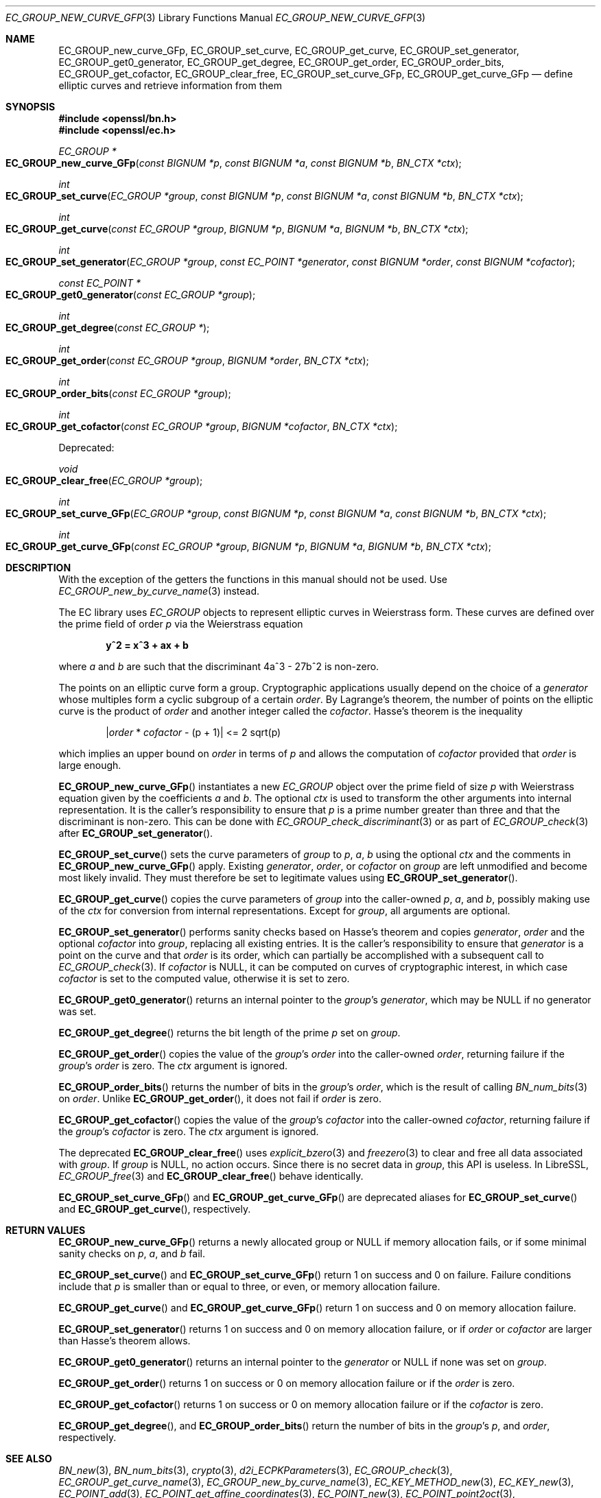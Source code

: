 .\" $OpenBSD: EC_GROUP_new_curve_GFp.3,v 1.3 2025/05/01 07:27:11 tb Exp $
.\"
.\" Copyright (c) 2025 Theo Buehler <tb@openbsd.org>
.\"
.\" Permission to use, copy, modify, and distribute this software for any
.\" purpose with or without fee is hereby granted, provided that the above
.\" copyright notice and this permission notice appear in all copies.
.\"
.\" THE SOFTWARE IS PROVIDED "AS IS" AND THE AUTHOR DISCLAIMS ALL WARRANTIES
.\" WITH REGARD TO THIS SOFTWARE INCLUDING ALL IMPLIED WARRANTIES OF
.\" MERCHANTABILITY AND FITNESS. IN NO EVENT SHALL THE AUTHOR BE LIABLE FOR
.\" ANY SPECIAL, DIRECT, INDIRECT, OR CONSEQUENTIAL DAMAGES OR ANY DAMAGES
.\" WHATSOEVER RESULTING FROM LOSS OF USE, DATA OR PROFITS, WHETHER IN AN
.\" ACTION OF CONTRACT, NEGLIGENCE OR OTHER TORTIOUS ACTION, ARISING OUT OF
.\" OR IN CONNECTION WITH THE USE OR PERFORMANCE OF THIS SOFTWARE.
.\"
.Dd $Mdocdate: May 1 2025 $
.Dt EC_GROUP_NEW_CURVE_GFP 3
.Os
.Sh NAME
.Nm EC_GROUP_new_curve_GFp ,
.Nm EC_GROUP_set_curve ,
.Nm EC_GROUP_get_curve ,
.Nm EC_GROUP_set_generator ,
.Nm EC_GROUP_get0_generator ,
.Nm EC_GROUP_get_degree ,
.Nm EC_GROUP_get_order ,
.Nm EC_GROUP_order_bits ,
.Nm EC_GROUP_get_cofactor ,
.Nm EC_GROUP_clear_free ,
.Nm EC_GROUP_set_curve_GFp ,
.Nm EC_GROUP_get_curve_GFp
.Nd define elliptic curves and retrieve information from them
.Sh SYNOPSIS
.In openssl/bn.h
.In openssl/ec.h
.Ft "EC_GROUP *"
.Fo EC_GROUP_new_curve_GFp
.Fa "const BIGNUM *p"
.Fa "const BIGNUM *a"
.Fa "const BIGNUM *b"
.Fa "BN_CTX *ctx"
.Fc
.Ft int
.Fo EC_GROUP_set_curve
.Fa "EC_GROUP *group"
.Fa "const BIGNUM *p"
.Fa "const BIGNUM *a"
.Fa "const BIGNUM *b"
.Fa "BN_CTX *ctx"
.Fc
.Ft int
.Fo EC_GROUP_get_curve
.Fa "const EC_GROUP *group"
.Fa "BIGNUM *p"
.Fa "BIGNUM *a"
.Fa "BIGNUM *b"
.Fa "BN_CTX *ctx"
.Fc
.Ft int
.Fo EC_GROUP_set_generator
.Fa "EC_GROUP *group"
.Fa "const EC_POINT *generator"
.Fa "const BIGNUM *order"
.Fa "const BIGNUM *cofactor"
.Fc
.Ft "const EC_POINT *"
.Fo EC_GROUP_get0_generator
.Fa "const EC_GROUP *group"
.Fc
.Ft int
.Fo EC_GROUP_get_degree
.Fa "const EC_GROUP *"
.Fc
.Ft int
.Fo EC_GROUP_get_order
.Fa "const EC_GROUP *group"
.Fa "BIGNUM *order"
.Fa "BN_CTX *ctx"
.Fc
.Ft int
.Fo EC_GROUP_order_bits
.Fa "const EC_GROUP *group"
.Fc
.Ft int
.Fo EC_GROUP_get_cofactor
.Fa "const EC_GROUP *group"
.Fa "BIGNUM *cofactor"
.Fa "BN_CTX *ctx"
.Fc
.Pp
Deprecated:
.Pp
.Ft void
.Fo EC_GROUP_clear_free
.Fa "EC_GROUP *group"
.Fc
.Ft int
.Fo EC_GROUP_set_curve_GFp
.Fa "EC_GROUP *group"
.Fa "const BIGNUM *p"
.Fa "const BIGNUM *a"
.Fa "const BIGNUM *b"
.Fa "BN_CTX *ctx"
.Fc
.Ft int
.Fo EC_GROUP_get_curve_GFp
.Fa "const EC_GROUP *group"
.Fa "BIGNUM *p"
.Fa "BIGNUM *a"
.Fa "BIGNUM *b"
.Fa "BN_CTX *ctx"
.Fc
.Sh DESCRIPTION
With the exception of the getters
the functions in this manual should not be used.
Use
.Xr EC_GROUP_new_by_curve_name 3
instead.
.Pp
The EC library uses
.Vt EC_GROUP
objects to represent
elliptic curves in Weierstrass form.
These curves are defined over the prime field of order
.Fa p
via the Weierstrass equation
.Pp
.Dl y^2 = x^3 + ax + b
.Pp
where
.Fa a
and
.Fa b
are such that the discriminant 4a^3 - 27b^2 is non-zero.
.Pp
The points on an elliptic curve form a group.
Cryptographic applications usually depend on the choice of a
.Fa generator
whose multiples form a cyclic subgroup of a certain
.Fa order .
By Lagrange's theorem, the number of points on the elliptic curve is
the product of
.Fa order
and another integer called the
.Fa cofactor .
Hasse's theorem is the inequality
.Pp
.Dl | Ns Fa order No * Fa cofactor No - (p + 1)| <= 2 sqrt(p)
.Pp
which implies an upper bound on
.Fa order
in terms of
.Fa p
and allows the computation of
.Fa cofactor
provided that
.Fa order
is large enough.
.Pp
.Fn EC_GROUP_new_curve_GFp
instantiates a new
.Vt EC_GROUP
object over the prime field of size
.Fa p
with Weierstrass equation given by the coefficients
.Fa a
and
.Fa b .
The optional
.Fa ctx
is used to transform the other arguments into internal representation.
It is the caller's responsibility to ensure that
.Fa p
is a prime number greater than three and that
the discriminant is non-zero.
This can be done with
.Xr EC_GROUP_check_discriminant 3
or as part of
.Xr EC_GROUP_check 3
after
.Fn EC_GROUP_set_generator .
.Pp
.Fn EC_GROUP_set_curve
sets the curve parameters of
.Fa group
to
.Fa p ,
.Fa a ,
.Fa b
using the optional
.Fa ctx
and the comments in
.Fn EC_GROUP_new_curve_GFp
apply.
Existing
.Fa generator ,
.Fa order ,
or
.Fa cofactor
on
.Fa group
are left unmodified and become most likely invalid.
They must therefore be set to legitimate values using
.Fn EC_GROUP_set_generator .
.Pp
.Fn EC_GROUP_get_curve
copies the curve parameters of
.Fa group
into the caller-owned
.Fa p ,
.Fa a ,
and
.Fa b ,
possibly making use of the
.Fa ctx
for conversion from internal representations.
Except for
.Fa group ,
all arguments are optional.
.Pp
.Fn EC_GROUP_set_generator
performs sanity checks based on Hasse's theorem
and copies
.Fa generator ,
.Fa order
and the optional
.Fa cofactor
into
.Fa group ,
replacing all existing entries.
It is the caller's responsibility to ensure that
.Fa generator
is a point on the curve and that
.Fa order
is its order,
which can partially be accomplished with a subsequent call to
.Xr EC_GROUP_check 3 .
If
.Fa cofactor
is
.Dv NULL ,
it can be computed on curves of cryptographic interest,
in which case
.Fa cofactor
is set to the computed value, otherwise it is set to zero.
.Pp
.Fn EC_GROUP_get0_generator
returns an internal pointer to the
.Fa group Ns 's
.Fa generator ,
which may be
.Dv NULL
if no generator was set.
.Pp
.Fn EC_GROUP_get_degree
returns the bit length of the prime
.Fa p
set on
.Fa group .
.Pp
.Fn EC_GROUP_get_order
copies the value of the
.Fa group Ns 's
.Fa order
into the caller-owned
.Fa order ,
returning failure if the
.Fa group Ns 's
.Fa order
is zero.
The
.Fa ctx
argument is ignored.
.Pp
.Fn EC_GROUP_order_bits
returns the number of bits in the
.Fa group Ns 's
.Fa order ,
which is the result of calling
.Xr BN_num_bits 3
on
.Fa order .
Unlike
.Fn EC_GROUP_get_order ,
it does not fail if
.Fa order
is zero.
.Pp
.Fn EC_GROUP_get_cofactor
copies the value of the
.Fa group Ns 's
.Fa cofactor
into the caller-owned
.Fa cofactor ,
returning failure if the
.Fa group Ns 's
.Fa cofactor
is zero.
The
.Fa ctx
argument is ignored.
.Pp
The deprecated
.Fn EC_GROUP_clear_free
uses
.Xr explicit_bzero 3
and
.Xr freezero 3
to clear and free all data associated with
.Fa group .
If
.Fa group
is
.Dv NULL ,
no action occurs.
Since there is no secret data in
.Fa group ,
this API is useless.
In LibreSSL,
.Xr EC_GROUP_free 3
and
.Fn EC_GROUP_clear_free
behave identically.
.Pp
.Fn EC_GROUP_set_curve_GFp
and
.Fn EC_GROUP_get_curve_GFp
are deprecated aliases for
.Fn EC_GROUP_set_curve
and
.Fn EC_GROUP_get_curve ,
respectively.
.Sh RETURN VALUES
.Fn EC_GROUP_new_curve_GFp
returns a newly allocated group or
.Dv NULL
if memory allocation fails,
or if some minimal sanity checks on
.Fa p ,
.Fa a ,
and
.Fa b
fail.
.Pp
.Fn EC_GROUP_set_curve
and
.Fn EC_GROUP_set_curve_GFp
return 1 on success and 0 on failure.
Failure conditions include that
.Fa p
is smaller than or equal to three, or even, or
memory allocation failure.
.Pp
.Fn EC_GROUP_get_curve
and
.Fn EC_GROUP_get_curve_GFp
return 1 on success and 0 on memory allocation failure.
.Pp
.Fn EC_GROUP_set_generator
returns 1 on success and 0 on memory allocation failure, or if
.Fa order
or
.Fa cofactor
are larger than Hasse's theorem allows.
.Pp
.Fn EC_GROUP_get0_generator
returns an internal pointer to the
.Fa generator
or
.Dv NULL
if none was set on
.Fa group .
.Pp
.Fn EC_GROUP_get_order
returns 1 on success or 0 on memory allocation failure or if the
.Fa order
is zero.
.Pp
.Fn EC_GROUP_get_cofactor
returns 1 on success or 0 on memory allocation failure or if the
.Fa cofactor
is zero.
.Pp
.Fn EC_GROUP_get_degree ,
and
.Fn EC_GROUP_order_bits
return the number of bits in the
.Fa group Ns 's
.Fa p ,
and
.Fa order ,
respectively.
.Sh SEE ALSO
.Xr BN_new 3 ,
.Xr BN_num_bits 3 ,
.Xr crypto 3 ,
.Xr d2i_ECPKParameters 3 ,
.Xr EC_GROUP_check 3 ,
.Xr EC_GROUP_get_curve_name 3 ,
.Xr EC_GROUP_new_by_curve_name 3 ,
.Xr EC_KEY_METHOD_new 3 ,
.Xr EC_KEY_new 3 ,
.Xr EC_POINT_add 3 ,
.Xr EC_POINT_get_affine_coordinates 3 ,
.Xr EC_POINT_new 3 ,
.Xr EC_POINT_point2oct 3 ,
.Xr ECDH_compute_key 3 ,
.Xr ECDSA_SIG_new 3
.Sh STANDARDS
.Rs
.%T SEC 1: Elliptic Curve Cryptography, Version 2.0
.%U https://www.secg.org/sec1-v2.pdf
.%D May 21, 2009
.Re
.Pp
.Rs
.%T SEC 2: Recommended Elliptic Curve Domain Parameters, Version 2.0
.%U https://www.secg.org/sec2-v2.pdf
.%D Jan 27, 2010
.Re
.Sh HISTORY
.Fn EC_GROUP_new_curve_GFp ,
.Fn EC_GROUP_clear_free ,
.Fn EC_GROUP_set_curve_GFp ,
.Fn EC_GROUP_get_curve_GFp ,
.Fn EC_GROUP_set_generator ,
.Fn EC_GROUP_get0_generator ,
.Fn EC_GROUP_get_order ,
and
.Fn EC_GROUP_get_cofactor
first appeared in OpenSSL 0.9.7 and
have been available since
.Ox 3.2 .
.Pp
.Fn EC_GROUP_get_degree
first appeared in OpenSSL 0.9.8 and
has been available since
.Ox 4.5 .
.Pp
.Fn EC_GROUP_set_curve ,
.Fn EC_GROUP_get_curve ,
and
.Fn EC_GROUP_order_bits
first appeared in OpenSSL 1.1.1 and
have been available since
.Ox 7.0
.Sh BUGS
Too many.
The API is unergonomic and the design is very poor even by
OpenSSL's standards.
Naming is inconsistent, especially in regard to the _GFp suffix
and the _get_ infix.
Function signatures are inconsistent.
In particular, functions that should have a
.Vt BN_CTX
argument don't have one and functions that don't need it have one.
